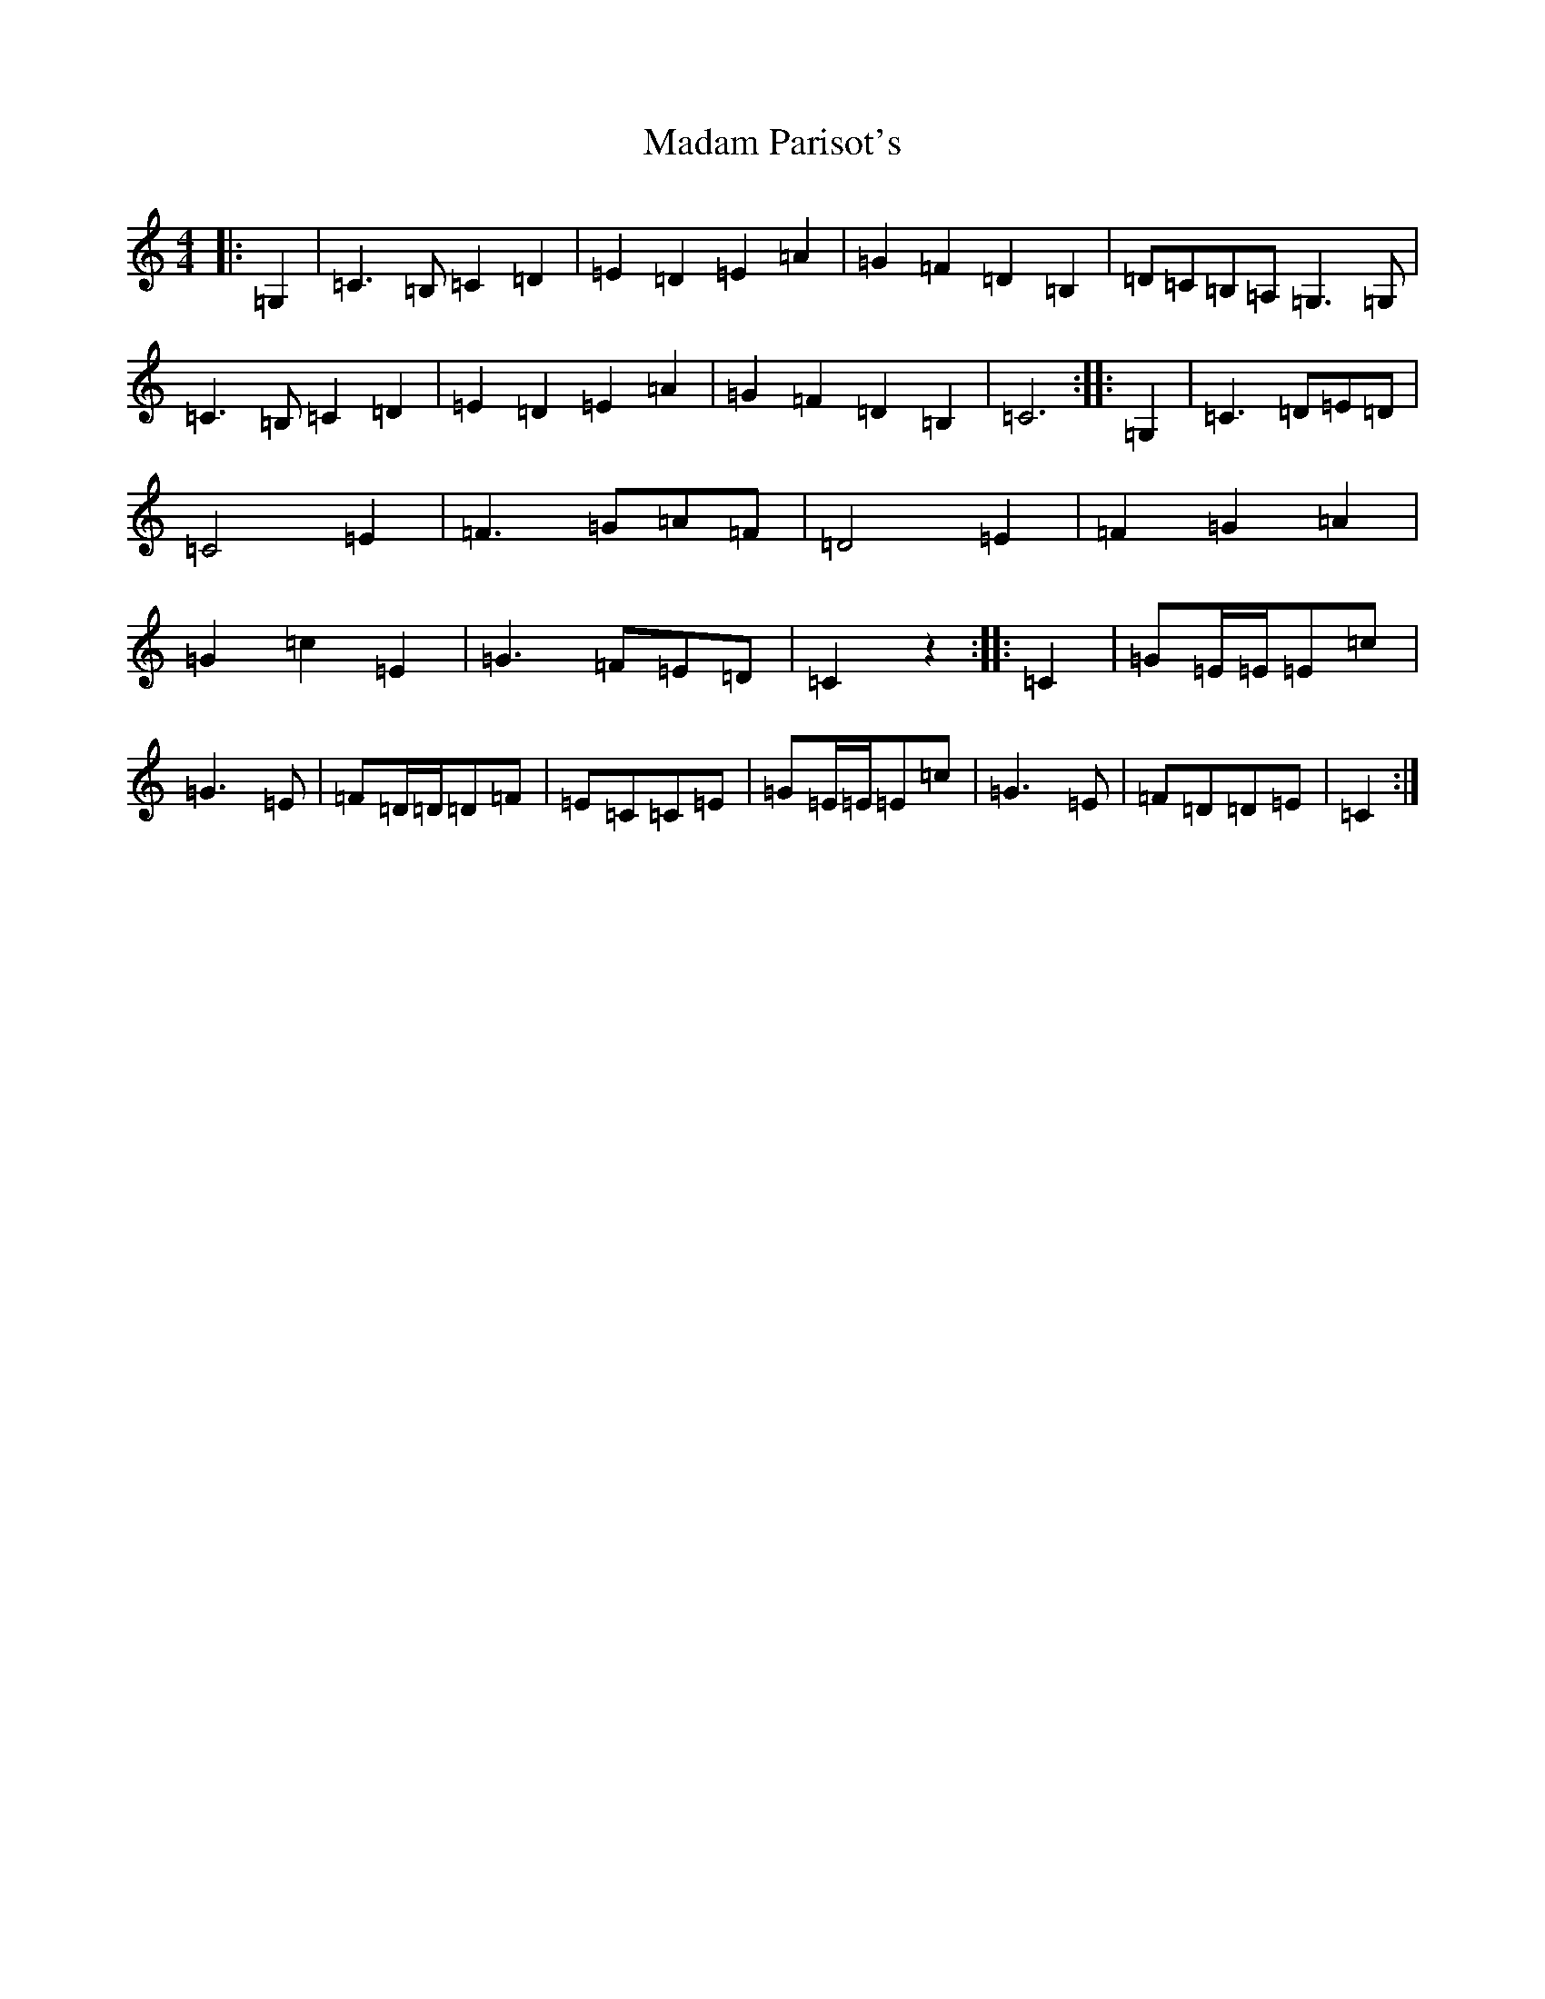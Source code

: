 X: 20514
T: Madam Parisot's
S: https://thesession.org/tunes/12272#setting12272
R: barndance
M:4/4
L:1/8
K: C Major
|:=G,2|=C3=B,=C2=D2|=E2=D2=E2=A2|=G2=F2=D2=B,2|=D=C=B,=A,=G,3=G,|=C3=B,=C2=D2|=E2=D2=E2=A2|=G2=F2=D2=B,2|=C6:||:=G,2|=C3=D=E=D|=C4=E2|=F3=G=A=F|=D4=E2|=F2=G2=A2|=G2=c2=E2|=G3=F=E=D|=C2z2:||:=C2|=G=E/2=E/2=E=c|=G3=E|=F=D/2=D/2=D=F|=E=C=C=E|=G=E/2=E/2=E=c|=G3=E|=F=D=D=E|=C2:|